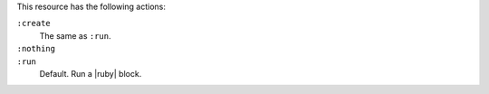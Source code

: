 .. The contents of this file may be included in multiple topics (using the includes directive).
.. The contents of this file should be modified in a way that preserves its ability to appear in multiple topics.

This resource has the following actions:

``:create``
   The same as ``:run``.

``:nothing``
   .. include:: ../../include_resources_common/includes_resources_common_actions_nothing.rst

``:run``
   Default. Run a |ruby| block.
